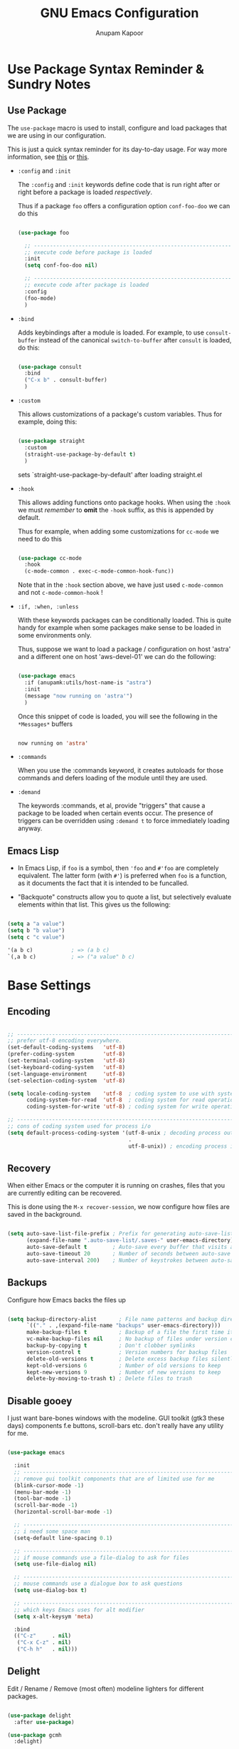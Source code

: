 # -*- indent-tabs-mode: nil; lexical-binding: t; -*-
#+TITLE: GNU Emacs Configuration
#+AUTHOR: Anupam Kapoor
#+EMAIL: anupam.kapoor@gmail.com
#+STARTUP: show2levels hidestars
#+PROPERTY: header-args :tangle yes
# ----------------------------  ^^^ tangle all code blocks.

* Use Package Syntax Reminder & Sundry Notes
** Use Package
  The =use-package= macro is used to install, configure and load
  packages that we are using in our configuration.

  This is just a quick syntax reminder for its day-to-day usage. For
  way more information, see [[https://github.com/jwiegley/use-package#getting-started][this]] or [[https://jwiegley.github.io/use-package/keywords/][this]].

  + =:config= and =:init=

    The =:config= and =:init= keywords define code that is run right
    after or right before a package is loaded /respectively/.

    Thus if a package =foo= offers a configuration option
    =conf-foo-doo= we can do this

    # -------------------- vvvvv no tangling these stanzas
    #+begin_src emacs-lisp :tangle no

      (use-package foo

        ;; ---------------------------------------------------------------------
        ;; execute code before package is loaded
        :init
        (setq conf-foo-doo nil)

        ;; ---------------------------------------------------------------------
        ;; execute code after package is loaded
        :config
        (foo-mode)
        )

    #+end_src

  + =:bind=

    Adds keybindings after a module is loaded. For example, to use
    =consult-buffer= instead of the canonical =switch-to-buffer= after
    =consult= is loaded, do this:

    #+begin_src emacs-lisp :tangle no

      (use-package consult
        :bind
        ("C-x b" . consult-buffer)
        )

    #+end_src

  + =:custom=

    This allows customizations of a package's custom variables. Thus
    for example, doing this:

    #+begin_src emacs-lisp :tangle no

      (use-package straight
        :custom
        (straight-use-package-by-default t)
        )

    #+end_src

    sets `straight-use-package-by-default' after loading straight.el

  + =:hook=

    This allows adding functions onto package hooks. When using the
    =:hook= we must /remember/ to *omit* the =-hook= suffix, as this
    is appended by default.

    Thus for example, when adding some customizations for =cc-mode=
    we need to do this

    #+begin_src emacs-lisp :tangle no

      (use-package cc-mode
        :hook
        (c-mode-common . exec-c-mode-common-hook-func))

    #+end_src

    Note that in the =:hook= section above, we have just used
    =c-mode-common= and not =c-mode-common-hook= !

  + =:if, :when, :unless=

    With these keywords packages can be conditionally loaded. This is
    quite handy for example when some packages make sense to be loaded
    in some environments only.

    Thus, suppose we want to load a package / configuration on host
    'astra' and a different one on host 'aws-devel-01' we can do the
    following:

    #+begin_src emacs-lisp :tangle no

    (use-package emacs
      :if (anupamk:utils/host-name-is "astra")
      :init
      (message "now running on 'astra'")
      )

    #+end_src

    Once this snippet of code is loaded, you will see the following in
    the =*Messages*= buffers

    #+begin_src emacs-lisp :tangle no

       now running on 'astra'

    #+end_src

  + =:commands=

    When you use the :commands keyword, it creates autoloads for those
    commands and defers loading of the module until they are used.

  + =:demand=

    The keywords :commands, et al, provide "triggers" that cause a
    package to be loaded when certain events occur. The presence of
    triggers can be overridden using =:demand t= to force immediately
    loading anyway.

** Emacs Lisp
+ In Emacs Lisp, if =foo= is a symbol, then ='foo= and =#'foo= are
  completely equivalent. The latter form (with =#'=) is preferred when
  =foo= is a function, as it documents the fact that it is intended to
  be funcalled.

+ "Backquote" constructs allow you to quote a list, but selectively
  evaluate elements within that list. This gives us the following:

#+begin_src emacs-lisp :tangle no

(setq a "a value")
(setq b "b value")
(setq c "c value")

'(a b c)            ; => (a b c)
`(,a b c)           ; => ("a value" b c)

#+end_src


* Base Settings
** Encoding

#+begin_src emacs-lisp

;; -----------------------------------------------------------------------------
;; prefer utf-8 encoding everywhere.
(set-default-coding-systems   'utf-8)
(prefer-coding-system         'utf-8)
(set-terminal-coding-system   'utf-8)
(set-keyboard-coding-system   'utf-8)
(set-language-environment     'utf-8)
(set-selection-coding-system  'utf-8)

(setq locale-coding-system    'utf-8  ; coding system to use with system messages
      coding-system-for-read  'utf-8  ; coding system for read operations
      coding-system-for-write 'utf-8) ; coding system for write operations

;; -----------------------------------------------------------------------------
;; cons of coding system used for process i/o
(setq default-process-coding-system '(utf-8-unix ; decoding process output
                                      .
                                      utf-8-unix)) ; encoding process input

#+end_src

** Recovery
When either Emacs or the computer it is running on crashes, files that
you are currently editing can be recovered.

This is done using the =M-x recover-session=, we now configure how
files are saved in the background.

#+begin_src emacs-lisp

  (setq auto-save-list-file-prefix ; Prefix for generating auto-save-list-file-name
        (expand-file-name ".auto-save-list/.saves-" user-emacs-directory)
        auto-save-default t        ; Auto-save every buffer that visits a file
        auto-save-timeout 20       ; Number of seconds between auto-save
        auto-save-interval 200)    ; Number of keystrokes between auto-saves

#+end_src

** Backups
Configure how Emacs backs the files up

#+begin_src emacs-lisp

  (setq backup-directory-alist       ; File name patterns and backup directory names.
        `(("." . ,(expand-file-name "backups" user-emacs-directory)))
        make-backup-files t          ; Backup of a file the first time it is saved.
        vc-make-backup-files nil     ; No backup of files under version control
        backup-by-copying t          ; Don't clobber symlinks
        version-control t            ; Version numbers for backup files
        delete-old-versions t        ; Delete excess backup files silently
        kept-old-versions 6          ; Number of old versions to keep
        kept-new-versions 9          ; Number of new versions to keep
        delete-by-moving-to-trash t) ; Delete files to trash

#+end_src

** Disable gooey
I just want bare-bones windows with the modeline. GUI toolkit (gtk3
these days) components f.e buttons, scroll-bars etc. don't really have
any utility for me.

#+begin_src emacs-lisp

(use-package emacs

  :init
  ;; ---------------------------------------------------------------------------
  ;; remove gui toolkit components that are of limited use for me
  (blink-cursor-mode -1)
  (menu-bar-mode -1)
  (tool-bar-mode -1)
  (scroll-bar-mode -1)
  (horizontal-scroll-bar-mode -1)

  ;; ---------------------------------------------------------------------------
  ;; i need some space man
  (setq-default line-spacing 0.1)

  ;; ---------------------------------------------------------------------------
  ;; if mouse commands use a file-dialog to ask for files
  (setq use-file-dialog nil)

  ;; ---------------------------------------------------------------------------
  ;; mouse commands use a dialogue box to ask questions
  (setq use-dialog-box t)

  ;; ---------------------------------------------------------------------------
  ;; which keys Emacs uses for alt modifier
  (setq x-alt-keysym 'meta)

  :bind
  (("C-z"     . nil)
   ("C-x C-z" . nil)
   ("C-h h"   . nil)))

#+end_src

** Delight
Edit / Rename / Remove (most often) modeline lighters for different
packages.

#+begin_src emacs-lisp

(use-package delight
  :after use-package)

(use-package gcmh
  :delight)

#+end_src

** Whitespaces
Highlight trailing space-like characters f.e. tabs, empty lines,
trailing spaces etc.

#+begin_src emacs-lisp

(use-package whitespace
  :delight

  :hook
  (prog-mode   . whitespace-mode)
  (text-mode   . whitespace-mode)
  (before-save . whitespace-cleanup)

  :custom
  (whitespace-style '(trailing))
  )

#+end_src

** Autofilling

#+begin_src emacs-lisp

(auto-fill-mode t)

#+end_src

** Start Server
Start emacs-server if it is not running already. New frames can
connect to a running instance with =emacsclient -c= invokation.

#+begin_src emacs-lisp

(unless (and (fboundp 'server-running-p)
             (server-running-p))
  (server-start))

#+end_src

** Location of user customizations
Store all user customizations in a separate disposable location for
sane behavior.

#+begin_src emacs-lisp

;; ---------------------------------------------------------------------------
;; customizations in a separate place all together
(defvar customization-fname "emacs-custom.el"
  "personal customization locations")

(setq custom-file (expand-file-name customization-fname user-emacs-directory))

;; ---------------------------------------------------------------------------
;; load customizations once initialization is complete
(defun anupamk:utils/load-customizations ()
  (when (file-exists-p custom-file)
    (load-file custom-file)))

(add-hook 'after-init-hook #'anupamk:utils/load-customizations)

#+end_src

** Unannoy
Saner defaults (from my perspective anyways) makes the whole thing so
much better.

#+begin_src emacs-lisp

(use-package emacs

  :init

  ;; -------------------------------------------------------------------------
  ;; no scratchpad by default, we can always create one ourselves.
  ;; see `anupamk:utils/create-new-scratch-buffer' for more details
  (setf initial-scratch-message nil)

  ;; -------------------------------------------------------------------------
  ;; look ma, nobell
  (setf ring-bell-function (lambda()))

  ;; -------------------------------------------------------------------------
  ;; littering is a punishable offence in this and other states.
  (setf backup-inhibited t
        auto-save-default nil
        make-backup-files nil
        create-lockfiles nil)

  ;; -------------------------------------------------------------------------
  ;; prefix for generating auto-save-list-file-name
  (setf auto-save-list-file-prefix (locate-user-emacs-file "local/saves"))

  ;; -------------------------------------------------------------------------
  ;; echo unfinished commands after 0.1 seconds of pause
  (setf echo-keystrokes 0.1)

  ;; -------------------------------------------------------------------------
  ;; allow single character to delete a region
  (setf delete-active-region nil)

  ;; -------------------------------------------------------------------------
  ;; nullify function that is invoked to handle disabled commands i.e. all
  ;; commands work normally
  (setf disabled-command-function nil)

  ;; -------------------------------------------------------------------------
  ;; prefer loading newer `.el' files over older `.elc'
  (setf load-prefer-newer t)

  ;; -------------------------------------------------------------------------
  ;; enable column numbers
  (setq column-number-mode t)

  ;; -------------------------------------------------------------------------
  ;; merge system and emacs clipboard
  (setq select-enable-clipboard t)
  (setq select-enable-primary t)

  ;; -------------------------------------------------------------------------
  ;; get rid of the insert key
  (define-key global-map [(insert)] nil)

  ;; -------------------------------------------------------------------------
  ;; disable full 'yes' or 'no' (from emacs-28 onwards)
  (setq use-short-answers t)

  ;; -------------------------------------------------------------------------
  ;; no tabs in sources
  (setq-default indent-tabs-mode nil)

  ;; -------------------------------------------------------------------------
  ;; display buffer at its previous position
  (setq switch-to-buffer-preserve-window-point t)

  ;; -------------------------------------------------------------------------
  ;; with 'complete, <TAB> first tries to indent the current line,
  ;; and if the line was already indented, then try to complete the
  ;; thing at point.
  (setq tab-always-indent 'complete)

  ;; -------------------------------------------------------------------------
  ;; all themes are safe
  (setq custom-safe-themes t)

  ;; -------------------------------------------------------------------------
  ;; write over selected text on input. just like other editors.
  (delete-selection-mode t)

  ;; -------------------------------------------------------------------------
  ;; less noisy emacs-lisp compilation
  (setq byte-compile-warnings '(not free-vars unresolved noruntime lexical make-local))
  (setq native-comp-async-report-warnings-errors nil)

  ;; -------------------------------------------------------------------------
  ;; max number of bytes to read from a process in a single chunk. 8m
  ;; is reasonable for lsp based programming...
  (setq read-process-output-max (* 8 1024 1024))

  ;; -------------------------------------------------------------------------
  ;; focus on help windows when opened
  (setq-default help-window-select t)

  ;; -------------------------------------------------------------------------
  ;; avoid recentering when scrolling far
  (setq-default scroll-conservatively 101)

  ;; -------------------------------------------------------------------------
  ;; add a margin when scrolling vertically
  (setq-default scroll-margin 2)

  ;; -------------------------------------------------------------------------
  ;; resize window proportionally
  (setq-default window-combination-resize t)

  ;; -------------------------------------------------------------------------
  ;; when non-nil left and right side windows occupy full height. when
  ;; 'nil' top and bottom-side windows occupy full frame width
  (setq-default window-sides-vertical nil)

  ;; -------------------------------------------------------------------------
  ;; enable downcase-region and upcase-region
  (put 'downcase-region 'disabled nil)
  (put 'upcase-region 'disabled nil)

  ;; -------------------------------------------------------------------------
  ;; enable recursive minibuffers (launch command that use the
  ;; minibuffer while already inside a minibuffer)
  (setq enable-recursive-minibuffers t)

  ;; -------------------------------------------------------------------------
  ;; what to do if we follow a symbolic link to a file under version
  ;; control. with `t', vc follows the link and visits the real file
  ;; (telling about it in the echo area)
  (setf vc-follow-symlinks t)
  )

#+end_src

Default mouse behavior in Emacs can be augmented with some saner defaults.

#+begin_src emacs-lisp

  (use-package emacs
    :config
    ;; -------------------------------------------------------------------------
    ;; some semblance of mouse sanity in emacs

    ;; enable `sloppy' focus on emacs-frames aka what is good in fvwm2 is also
    ;; good in emacs
    (setq mouse-autoselect-window t)

    ;; copy to kill-ring upon mouse adjustments of the region.
    (setq mouse-drag-copy-region t)

    ;; resize frames independent of `frame-char-{height,width}'
    (setq frame-resize-pixelwise t)

    ;; -------------------------------------------------------------------------
    ;; how much should we scroll when the mouse-wheel is spun around ? when the
    ;; <CTRL> key is held, change the size of text in the buffer
    (setq mouse-wheel-scroll-amount '(1 ((shift) . 1)
                                        ((control) . text-scale)))
    )

#+end_src

** Performance
Ensure that gc never occurs while minibuffer is open, but once we make
a selection (or cancecl), GC will kick off, and we revert back to
default sensible behavior.

#+begin_src emacs-lisp

(defun my-minibuffer-setup-hook ()
  "Garbage collection will never occur."
  (setq gc-cons-threshold most-positive-fixnum))

(defun my-minibuffer-exit-hook ()
  "Garbage collection will kick off immediately."
  (setq gc-cons-threshold gc-cons-threshold-original))

(add-hook 'minibuffer-setup-hook #'my-minibuffer-setup-hook)
(add-hook 'minibuffer-exit-hook #'my-minibuffer-exit-hook)

#+end_src

GC on focus out

#+begin_src emacs-lisp

(add-hook 'focus-out-hook #'garbage-collect)

#+end_src

Dont steal focus while performing async compilations

#+begin_src emacs-lisp

(setq warning-suppress-types '((comp)))

#+end_src

Potential speedup of cursor operations

#+begin_src emacs-lisp

(setq auto-window-vscroll nil)

#+end_src


* Utility Functions
** Commonly used utility functions

#+begin_src emacs-lisp

;; -----------------------------------------------------------------------------
;; insert current date
(defun anupamk:utils/insert-current-date (iso)
  " Insert the current date at point.
          When ISO is non-nil, insert the date in ISO 8601 format.
          Otherwise insert the date as Mar 04, 2014.
        "
  (interactive "P")
  (insert (format-time-string (if iso "%F" "%b %d, %Y"))))

;; -----------------------------------------------------------------------------
;; rename current buffer to the desired name. the current name is copied
;; so you can just modify it, rather than typing it from scratch
(defun anupamk:utils/rename-current-buffer-file ()
  "Renames current buffer and file it is visiting."
  (interactive)
  (let ((name (buffer-name))
        (filename (buffer-file-name)))
    (if (not (and filename (file-exists-p filename)))
        (error "Buffer '%s' is not visiting a file!" name)
      (let ((new-name (read-file-name "New name: " filename)))
        (if (get-buffer new-name)
            (error "A buffer named '%s' already exists!" new-name)
          (rename-file filename new-name 1)
          (rename-buffer new-name)
          (set-visited-file-name new-name)
          (set-buffer-modified-p nil)
          (message "File '%s' successfully renamed to '%s'"
                   name (file-name-nondirectory new-name)))))))

;; -----------------------------------------------------------------------------
;; shortcut to create scratch buffers.
(defun anupamk:utils/create-new-scratch-buffer ()
  "create a new scratch buffer to work in. (could be *scratch* - *scratch-X*)"
  (interactive)
  (let ((n 0)
        bufname)
    (while (progn
             (setq bufname (concat
                            "*scratch-"
                            (int-to-string n)
                            "*"))
             (setq n (1+ n))
             (get-buffer bufname)))
    (switch-to-buffer (get-buffer-create bufname))
    (if (= n 1) initial-major-mode))) ; 1, because n was incremented

;; -----------------------------------------------------------------------------
;; hostname predicate
(defun anupamk:utils/host-name-is (host_name)
  "return true if host-name is `host_name'"
  (string-equal (system-name) host_name))

;; -----------------------------------------------------------------------------
;; running on home machine ?
(defun anupamk:utils/at-home-p ()
  (or (anupamk:utils/host-name-is "astra")
      (anupamk:utils/host-name-is "virat")))

;; -----------------------------------------------------------------------------
;; not running on home machine ?
(defun anupam:utils/not-at-home-p ()
  (not anupamk:utils/at-home-p))

;; -----------------------------------------------------------------------------
;; did vi(m) get anything right ? paren matching probably...
(defun anupamk:utils/vi-match-paren (arg)
  "Go to the matching paren if on a paren; otherwise insert %."
  (interactive "p")
  (cond ((looking-at "\\s\(") (forward-list 1) (backward-char 1))
        ((looking-at "\\s\)") (forward-char 1) (backward-list 1))
        (t (self-insert-command (or arg 1)))))

;; -----------------------------------------------------------------------------
;; fill current line with '-' upto '80' columns, let the user have
;; the satisfaction of inserting a newline
(defun anupamk:utils/fill-to-end ()
  (interactive)
  (progn
    (insert-char ?- (- 80 (current-column)))))

;; -----------------------------------------------------------------------------
;; copy file name to clipboard
(defun anupamk:utils/copy-file-name-to-clipboard ()
  "Copy the current buffer file name to the clipboard."
  (interactive)
  (let ((filename (if (equal major-mode 'dired-mode)
                      default-directory
                    (buffer-file-name))))
    (when filename
      (kill-new filename)
      (message "Copied buffer file name '%s' to the clipboard." filename))))

;; -----------------------------------------------------------------------------
;; toggle display of invisible characters
(defun anupamk:utils/toggle-invisibles ()
  "toggle display of invisible characters"
  (interactive)
  (if (bound-and-true-p whitespace-mode)
      (whitespace-mode -1)
    (whitespace-mode)))

;; -----------------------------------------------------------------------------
;; toggle display of line-numbers
(defun anupamk:utils/toggle-line-numbers ()
  "toggle display of line-numbers in all buffers"
  (interactive)
  (if (bound-and-true-p display-line-numbers-mode)
      (display-line-numbers-mode -1)
    (display-line-numbers-mode)))

;; -----------------------------------------------------------------------------
;; revert all buffers that are open without any confirmation, and
;; ignoring all errors. useful for those cases when you change git
;; branches and want to have the same set of buffers to be around in
;; the new branch as well.
(defun anupamk:utils/revert-all-buffers ()
  "revert all file buffers without any confirmation. buffers visiting files
    that are not readable (including those that do no longer exist) are ignored.
    other errors while reverting a buffer are reported only as messages."
  (interactive)
  (let (file)
    (dolist (buf  (buffer-list))
      (setq file  (buffer-file-name buf))
      (when (and file  (file-readable-p file))
        (with-current-buffer buf
          (with-demoted-errors "Error: %S" (revert-buffer t t)))))))

;; -----------------------------------------------------------------------------
;; bold faces are quite annoying. remove them all...
(defun anupamk:utils/unbold-all-faces ()
  "unbold all faces in emacs"
  (interactive)
  (mapc (lambda (face)
          (when (eq (face-attribute face :weight) 'bold)
            (set-face-attribute face nil :weight 'normal)))
        (face-list)))

;; -----------------------------------------------------------------------------
;; saved kbd-macro to lineup next comment seperator in a c++
;; source. this will ensure that the line
;;     '/// ----'
;; extends to the last terminating column in the source
;; file. normally, as new blocks are introduced || removed
;; etc. comment seperators don't terminate at the right column.
;;
;; for running this on the whole file, do this:
;;    C-u <some-large-number> anupamk:utils/lineup-c++-comment-seperator
(fset 'anupamk:utils/lineup-c++-comment-seperator
      (kmacro-lambda-form [?\C-s ?/ ?/ ?/ ?\C-a ?\C-s ?/ ?/ ?/ ?  ?- ?- ?- ?\C-a ?\C-k ?\M-\; ?\C-c ?e down ?\C-a ?\C-a] 0 "%d"))

;; -----------------------------------------------------------------------------
;; open file as root with sudo
(defun anupamk:utils/edit-file-with-sudo (&optional arg)
  "Edit currently visited file as root.
With a prefix ARG prompt for a file to visit.
Will also prompt for a file to visit if current
buffer is not visiting a file."
  (interactive "P")
  (if (or arg (not buffer-file-name))
      (find-file (concat "/sudo:root@localhost:"
                         (ido-read-file-name "Find file(as root): ")))
    (find-alternate-file (concat "/sudo:root@localhost:" buffer-file-name))))

;; -----------------------------------------------------------------------------
;; add many items to a list
(defun anupamk:utils/add-many-to-list (L &rest items)
  (dolist (item items)
    (add-to-list L item))
  (eval L))

#+end_src



* Interface and interactions
** Environment specific configuration
I am experimenting with a /radical/ approach to host/environment
specific configuration :)

Per environment configuration items (there are not that many) are
stored in separate hash tables (as attribute-value pairs). These are
then applied as and when required during emacs bootup.

First, we define a bunch of utilities for dealing with working with
the aforementioned scheme.

#+begin_src emacs-lisp

;; -----------------------------------------------------------------------------
;; this function is called to return attribute table specific to a
;; host.
;;
;; by *default* we return the 'personal-attribute-table'
(defun anupamk:utils/get-host-attribute-table ()
  "return host specific attribute table"
  (interactive)
  (cond ((anupamk:utils/host-name-is "pnq-dev-01") tarana-attributes-table)
        ((anupamk:utils/host-name-is "aws-devel-02") tarana-attributes-table)
        (t personal-attribute-table)))

;; -----------------------------------------------------------------------------
;; this function is called to return the value of a host-specific attribute
(defun anupamk:utils/get-attribute-value (attr-name)
  "return value of a host-specific attribute"
  (gethash attr-name (anupamk:utils/get-host-attribute-table)))

;; -----------------------------------------------------------------------------
;; this function is called to display value of an attribute. mostly useful for
;; debugging.
(defun anupamk:utils/display-attribute-value (attr-name)
  "display value of an attribute"
  (interactive)
  (message (format "attr:'%s' == '%s'" attr-name (anupamk:utils/get-attribute-value attr-name))))

#+end_src

*** Personal
This section defines personal preference for various attributes.

#+begin_src emacs-lisp

(defvar personal-attribute-table
  #s(hash-table
     size 512
     test equal
     data (
           ;; ------------------------------------------------------------------
           ;; name of this table
           "NAME"                     "personal-attribute-table"

           ;; ------------------------------------------------------------------
           ;; global keybindings via this function
           "GLOBAL-KEYBINDINGS-FUNC"  personal:setup-global-keys

           ;; ------------------------------------------------------------------
           ;; c/c++-mode configuration
           "cc-mode:c-basic-offset"           8
           "cc-mode:tab-width"                8
           "cc-mode:fill-column"              80
           "cc-mode:comment-column"           80
           "cc-mode:clangd-with-args"         ("clangd"
                                               "-j=4"
                                               "--all-scopes-completion=1"
                                               "--background-index=1"
                                               "--limit-results=128"
                                               "--cross-file-rename"
                                               "--completion-style=detailed"
                                               "--pch-storage=memory"
                                               "--log=error")
           ))
  )

#+end_src

Define global keybindings

#+begin_src emacs-lisp

  (defun personal:setup-global-keys()
    (global-set-key (kbd "C-<return>") #'anupamk:cc-utils/compile-eventually-with-make))

#+end_src

*** Work
This section contains work environment configuration items

#+begin_src emacs-lisp

(defvar tarana-attributes-table
  #s(hash-table
     size 512
     test equal
     data (
           ;; ------------------------------------------------------------------
           ;; name of this table
           "NAME"                     "tarana-attributes-table"

           ;; ------------------------------------------------------------------
           ;; global keybindings via this function
           "GLOBAL-KEYBINDINGS-FUNC"  tarana-wireless:setup-global-keys

           ;; ------------------------------------------------------------------
           ;; c/c++-mode configuration
           "cc-mode:c-basic-offset"           2
           "cc-mode:tab-width"                2
           "cc-mode:fill-column"              80
           "cc-mode:comment-column"           80
           "cc-mode:clangd-with-args"         ("/usr/bin/clangd-11"
                                               "-j=16"
                                               "--all-scopes-completion=1"
                                               "--background-index=1"
                                               "--limit-results=128"
                                               "--cross-file-rename"
                                               "--completion-style=detailed"
                                               "--pch-storage=memory"
                                               "--log=error")
           ))
  )

#+end_src

Define work specific keybindings

#+begin_src emacs-lisp

  (defun tarana-wireless:setup-global-keys()
    (global-set-key (kbd "C-<f2>") (lambda() (interactive) (anupamk:cc-utils/compile-eventually-with-bazel "cap.a3.b10.1xx")))
    (global-set-key (kbd "C-<f3>") (lambda() (interactive) (anupamk:cc-utils/compile-eventually-with-bazel "cap.a3.r10.xxx")))
    (global-set-key (kbd "C-<f4>") (lambda() (interactive) (anupamk:cc-utils/compile-eventually-with-bazel "cap.a3.p10.xx")))
    (global-set-key (kbd "C-<f5>") (lambda() (interactive) (anupamk:cc-utils/compile-eventually-with-bazel "cap.a3.h10.1xx")))
    (global-set-key (kbd "C-<f6>") (lambda() (interactive) (anupamk:cc-utils/compile-eventually-with-bazel "cap.a3.h10.2xx")))
    (global-set-key (kbd "C-<f8>") (lambda() (interactive) (anupamk:cc-utils/verify-with-bazel)))
    (global-set-key (kbd "C-<f12>") (lambda() (interactive) (anupamk:cc-utils/build-everything-with-bazel)))
    )

#+end_src

** Setup fonts

Fonts are configured using [[https://github.com/protesilaos/fontaine][fontaine]] package:

#+begin_src emacs-lisp

(straight-use-package 'fontaine)
(require 'fontaine)

;; -----------------------------------------------------------------------------
;; these are the default font heights
(setq fontaine-presets
      '((tiny
         :default-height 80)

        (small
         :default-height 85)

        (regular
         :default-height 90)

        (large
         :default-height 93)

        (larger
         :default-height 100)

        (larger+1
         :default-height 110)

        (larger+2
         :default-height 120)

        (largest
         :default-height 130)

        ;; ---------------------------------------------------------------------
        ;; but wait...there is more !
        (humongous
         :default-height 160)

        (presentation
         :default-height 200)))

;; -----------------------------------------------------------------------------
;; setup host specific *default* fontaine-presets
(add-to-list 'fontaine-presets
             (cond

              ;; ---------------------------------------------------------------
              ;; dirac
              ((anupamk:utils/host-name-is "dirac")
               '(t
                 :default-family "Terminus"
                 :default-weight regular
                 :default-height 120))

              ;; ---------------------------------------------------------------
              ;; virat
              ((anupamk:utils/host-name-is "virat")
               '(t
                 :default-family "PragmataPro Mono"
                 :default-weight regular
                 :default-height 90))

              ;; ---------------------------------------------------------------
              ;; aws-devel-02
              ((anupamk:utils/host-name-is "aws-devel-02")
               '(t
                 :default-family "Go Mono"
                 :default-weight regular
                 :default-height 90))

              ;; ---------------------------------------------------------------
              ;; mbp-01.local
              ((anupamk:utils/host-name-is "mbp-01.local")
               '(t
                 :default-family "PragmataPro Mono"
                 :default-weight regular
                 :default-height 200))

              ;; ---------------------------------------------------------------
              ;; everything else
              (t
                '(t
                  :default-family "PragmataPro Mono"
                  :default-weight regular
                  :default-height 90))))

;; Recover last preset or fall back to desired style from `fontaine-presets'.
(fontaine-set-preset (or (fontaine-restore-latest-preset) 'regular))

;; the other side of 'fontaine-restore-latest-preset
(add-hook 'kill-emacs-hook #'fontaine-store-latest-preset)

;; fontaine does not define any key bindings.  This is just a sample that
;; respects the key binding conventions.  Evaluate:
;;
;;     (info "(elisp) Key Binding Conventions")
(define-key global-map (kbd "C-c f") #'fontaine-set-preset)
(define-key global-map (kbd "C-c F") #'fontaine-set-face-font)

#+end_src

** Unbold all bold fonts everywhere

#+begin_src emacs-lisp

(add-hook 'emacs-startup-hook #'anupamk:utils/unbold-all-faces)

#+end_src

** Color theme
I /really/ love the low-contrast =zenburn= theme for long term
interactions with Emacs. Lets set that up here.

*** Zenburn

#+begin_src emacs-lisp

(use-package zenburn-theme

  :custom-face
  (diff-added    ((t :foreground "green"   :underline nil)))
  (diff-removed  ((t :foreground "red"     :underline nil)))
  (highlight     ((t :background "#a9a9a9" :underline nil)))

  :init
  ;; ---------------------------------------------------------------------------
  ;; this looks nice !
  (setq default-frame-alist '((cursor-color . "gold")))

  :config
  (load-theme 'zenburn :no-confirm)
  )

#+end_src

*** Modus Themes

From Protesilaos Stavrou

#+begin_src emacs-lisp

(use-package modus-themes
  :disabled

  :custom
  (modus-themes-italic-constructs nil)
  (modus-themes-bold-constructs nil)
  (modus-themes-region '(accented bg-only no-extend))

  :custom-face
  (diff-added    ((t :foreground "green"   :underline nil)))
  (diff-removed  ((t :foreground "red"     :underline nil)))
  (highlight     ((t :background "#a9a9a9" :underline nil)))

  :init
  ;; ---------------------------------------------------------------------------
  ;; load theme files before enabling a theme
  (modus-themes-load-themes)

  :config
  (modus-themes-load-operandi)
  )

#+end_src

** Sanitize frame look-n-feel
For each frame, we want minimal syntax highlighting, and other
miscellaneous odds and ends.

#+begin_src emacs-lisp

(defun anupamk:utils/sanitize-frame-look()
  (interactive)

  ;; ---------------------------------------------------------------------------
  ;; no bold fonts at all.
  (anupamk:utils/unbold-all-faces)

  ;; ---------------------------------------------------------------------------
  ;; not vertical / horizontal scroll bars for me
  (anupamk:utils/add-many-to-list 'default-frame-alist
                                  '(vertical-scroll-bars . nil)
                                  '(horizontal-scroll-bar-mode . nil))

  ;; ---------------------------------------------------------------------------
  ;; minimalize syntax highlighting
  (set-face-attribute 'font-lock-keyword-face nil)
  (set-face-attribute 'font-lock-type-face nil)
  (set-face-attribute 'font-lock-variable-name-face nil)
  (set-face-attribute 'font-lock-constant-face nil)
  (set-face-attribute 'font-lock-doc-face nil :inherit 'font-lock-comment-face)
  (set-face-attribute 'font-lock-preprocessor-face nil)
  (set-face-attribute 'font-lock-builtin-face nil))

;; -----------------------------------------------------------------------------
;; so, the emacs-init.el is loaded after an initial frame is
;; created. we just call this function explicitly here to ensure that
;; the default frame also has the same look-n-feel
(anupamk:utils/sanitize-frame-look)

;; -----------------------------------------------------------------------------
;; run this on all new frames that we create
(add-hook 'after-make-frame-functions (lambda (current-frame)
                                        (with-selected-frame current-frame (anupamk:utils/sanitize-frame-look))))

#+end_src

** Fringe configuration
Fringes are areas on left and right side of an Emacs frame which are
typically used to show status related feedback.

Default =8= pixel wide fringe on both sides of an Emacs frame is just
too much for my taste. I just configure it to be =6= pixels wide on
the left side of the frame, and =0= pixels wide on the right side.

#+begin_src emacs-lisp

(fringe-mode '(4 . 0))

;; -----------------------------------------------------------------------------
;; customize line continuation indicator bitmaps (with muted colors)
(define-fringe-bitmap 'left-curly-arrow [16 48 112 240 240 112 48 16])
(set-fringe-bitmap-face 'left-curly-arrow 'shadow)

(define-fringe-bitmap 'right-curly-arrow [8 12 14 15 15 14 12 8])
(set-fringe-bitmap-face 'right-curly-arrow 'shadow)

(setq-default fringes-outside-margins nil)
(setq-default indicate-buffer-boundaries nil)
(setq-default indicate-empty-lines nil)
(setq-default overflow-newline-into-fringe t)

#+end_src

** Visual feedback for common activities
We want visual feedback for common activities including (but not
limited to!) the following:

+ incremental search and query-replace highlighting
+ highlight regions when mark is active
+ hightlight current line in all windows in all modes
+ show matching parenthesis
+ this space is for rent

#+begin_src emacs-lisp

;; -----------------------------------------------------------------------------
(setq search-highlight t)
(setq query-replace-highlight t)
(setq transient-mark-mode t)

;; -----------------------------------------------------------------------------
;; enable highlighting on current line as well as current line on all windows.
(require 'hl-line)
(custom-set-variables '(global-hl-line-sticky-flag t))
(global-hl-line-mode 1)

;; -----------------------------------------------------------------------------
;; highlight matching parenthesis quickly in most unobtrusive way
;; possible, also setup the missing parenthesis highlighting as well.
(require 'paren)
(setq show-paren-style 'parenthesis)
(setq show-paren-delay 0)
(set-face-foreground 'show-paren-mismatch "orange red")
(set-face-background 'show-paren-match "black")
(set-face-foreground 'show-paren-match "gold")
(show-paren-mode t)

#+end_src

** Highlight Parentheses

#+begin_src emacs-lisp

  (use-package highlight-parentheses
    :delight
    :config
    (global-highlight-parentheses-mode))

#+end_src
** Modeline customizations

#+begin_src emacs-lisp

(use-package telephone-line
  :delight

  :init
  (telephone-line-defsegment anupamk/telephone-line-segment-clock ()
    "display current time"
    (format-time-string "[%H:%M %m/%d]"))

  ;; ---------------------------------------------------------------------------
  ;; lhs of modeline
  (setq telephone-line-lhs '((nil . (telephone-line-buffer-segment
                                     telephone-line-vc-segment
                                     telephone-line-position-segment))))

  ;; ---------------------------------------------------------------------------
  ;; rhs of modeline
  (setq telephone-line-rhs '((accent . (anupamk/telephone-line-segment-clock))))

  :hook
  (after-init . (lambda() (telephone-line-mode t))))

#+end_src
** Directory

#+begin_src emacs-lisp

(use-package dired
  :straight (:type built-in)
  :commands (dired dired-jump)
  :bind ("C-x C-j" . dired-jump)
  :custom ((dired-listing-switches "-agho --group-directories-first")))

(use-package dired-single
  :commands (dired dired-jump))


#+end_src


* Keyboard Configuration
** Use general.el for key bindings
=general.el= provides a better interface than f.e. =define-key=
etc. for binding keys in emacs. It is also integrated with
=use-package= which makes it all the more better.

Lets just set the basics up first, we can migrate our configuration to
it later.

#+begin_src emacs-lisp

  (use-package general)

#+end_src

** General key bindings
Years of Emacs use has resulted in some good, and some not so good
keybindings. These are all defined here.
*** Global Keys
#+begin_src emacs-lisp

(use-package emacs
  :init

  ;; ---------------------------------------------------------------------------
  ;; define a new keymap and add bindings to it
  (defvar anupamk/global-keymap (make-sparse-keymap) "keymap for anupamk/minor-keymap-mode")

  (define-minor-mode anupamk/minor-keymap-mode
    "override major mode keys with my keys"
    :init-value t
    :keymap anupamk/global-keymap)

  (define-globalized-minor-mode anupamk/global-keymap-mode anupamk/minor-keymap-mode anupamk/minor-keymap-mode)

  ;; ---------------------------------------------------------------------------
  ;; keymaps in 'emulation-mode-map-alists' take precedence
  (add-to-list 'emulation-mode-map-alists `((anupamk/minor-keymap-mode . ,anupamk/global-keymap-mode)))

  ;; ---------------------------------------------------------------------------
  ;; ofcourse we don't want these to be active in the minibuffer.
  (defun anupamk/utils:minibuffer-setup-hook ()
    (anupamk/minor-keymap-mode nil))
  (add-hook 'minibuffer-setup-hook 'anupamk/utils:minibuffer-setup-hook)

  ;; ---------------------------------------------------------------------------
  ;; assign various keys to the 'anupamk/global-keymap' here ↓

  ;; ---------------------------------------------------------------------------
  ;; recenter current line
  (define-key anupamk/global-keymap (kbd "C-c r") #'recenter)

  ;; ---------------------------------------------------------------------------
  ;; jump to begining / end of buffer
  (define-key anupamk/global-keymap (kbd "C-c <end>")  #'end-of-buffer)
  (define-key anupamk/global-keymap (kbd "C-c <home>") #'beginning-of-buffer)

  ;; ---------------------------------------------------------------------------
  ;; create a new scratch buffer
  (define-key anupamk/global-keymap (kbd "C-c s") #'anupamk:utils/create-new-scratch-buffer)

  ;; ---------------------------------------------------------------------------
  ;; rename current buffer
  (define-key anupamk/global-keymap (kbd "C-c C-x C-r") #'anupamk:utils/rename-current-buffer-file)

  ;; ---------------------------------------------------------------------------
  ;; vi style parenthesis matching
  (define-key anupamk/global-keymap (kbd "%") #'anupamk:utils/vi-match-paren)

  ;; ---------------------------------------------------------------------------
  ;; regex search always
  (define-key anupamk/global-keymap [remap isearch-forward]  #'isearch-forward-regexp)
  (define-key anupamk/global-keymap [remap isearch-backward] #'isearch-backward-regexp)

  ;; ---------------------------------------------------------------------------
  ;; visual demarcation in code
  (define-key anupamk/global-keymap (kbd "C-c e") #'anupamk:utils/fill-to-end)
  (define-key anupamk/global-keymap (kbd "C-c C-e") #'anupamk:utils/fill-to-end)

  ;; ---------------------------------------------------------------------------
  ;; <esc> to quit from a command
  (define-key anupamk/global-keymap (kbd "<escape>") #'keyboard-escape-quit)

  ;; ---------------------------------------------------------------------------
  ;; create + destroy frames
  (define-key anupamk/global-keymap (kbd "C-c C-n") #'make-frame)
  (define-key anupamk/global-keymap (kbd "C-c C-w") #'delete-frame)

  ;; ---------------------------------------------------------------------------
  ;; prevent accidental emacs-kill
  (define-key anupamk/global-keymap (kbd "C-x C-c") (lambda()
                                                      (interactive)
                                                      (message "terminate this emacs session with \'M-x kill-emacs\'")))

  ;; ---------------------------------------------------------------------------
  ;; created numbered vterm instance
  (define-key anupamk/global-keymap (kbd "C-c C-<return>") #'anupamk:utils/create-numbered-vterm-instance))

#+end_src
*** Toggle keys
#+begin_src emacs-lisp

;; -----------------------------------------------------------------------------
;; define some keybindings via the `C-x t` prefix, for toggling
;; different behaviors.
;;
;; just rolls off the tongue doesn't it ?
(use-package emacs

  :init
  (bind-keys :prefix-map toggle-map
             :prefix "C-c t"
             ("i" . anupamk:utils/toggle-invisibles)
             ("l" . anupamk:utils/toggle-line-numbers)
             ("f" . hs-toggle-hiding)
             ("t" . text-mode)
             ("R" . anupamk:utils/edit-file-with-sudo))
  )

#+end_src
** Window movement

Emacs already has =windmove= package which provides a set of routines
to for selection of windows in a frame geometrically.

Thus, for example, =windmove-left= will select a window immediately to
the left of the current selected window etc.

FWIW, =julia-assange= (yes, /that/ one) had
=change-windows-intuitively.el= which predated this !

#+begin_src emacs-lisp

(use-package emacs
  :init
  (require 'windmove)

  ;; ---------------------------------------------------------------------------
  ;; movement that falls-of-the-edge of the frame will wrap around to
  ;; find the window on the opposite side of the frame.
  (setq windmove-wrap-around t)

  :commands
  (windmove-up windmove-down windmove-left windmove-right)

  :bind
  (("C-<M-up>"    . windmove-up)
   ("C-<M-down>"  . windmove-down)
   ("C-<M-left>"  . windmove-left)
   ("C-<M-right>" . windmove-right)))

#+end_src

** Buffer movement

With =buffer-move= Emacs provides functionality for moving buffers in
various windows more easily than the usual =C-x b=.

#+begin_src emacs-lisp

(use-package buffer-move
  :delight
  :commands
  (buf-move-up buf-move-down buf-move-left buf-move-right)

  :bind
  (("C-c <C-S-up>"     . buf-move-up)
   ("C-c <C-S-down>"   . buf-move-down)
   ("C-c <C-S-left>"   . buf-move-left)
   ("C-c <C-S-right>"  . buf-move-right)))

#+end_src


* History & State
This section contains configurations for packages that record state of
various Emacs tools, f.e. minibuffer history, list of recently visited
files, window configurations etc.

** Recent files and directories
Emacs already defines a =recentf-mode= which maintains a menu for
visting files that were operated on recently.

#+begin_src emacs-lisp

(require 'recentf)
(recentf-mode t)

;; -----------------------------------------------------------------------------
;; 300 files ought to be enough for anybody (excluding some files in
;; the process)
(setq recentf-max-saved-items 300)
(setq recentf-exclude '(".gz" ".xz" ".zip" "/elpa/" "/ssh:" "/sudo:"))

#+end_src

** Window configuration
=winner-mode= is a builtin global minor mode that records the changes
in window configuration so that changes can be undone using the
=winner-undo= command.

#+begin_src emacs-lisp

  (require 'winner)
  (winner-mode t)

#+end_src

** Minibuffer history
It is positively /strange/ that saving history is not default. Let's
just enable that, and also save every possible history that we can
think of.

#+begin_src emacs-lisp

(require 'savehist)

(setq savehist-file (expand-file-name "save-hist" user-emacs-directory))

(setq kill-ring-max 1000)
(setq history-length 1000)
(setq savehist-additional-variables '(kill-ring
                                      command-history
                                      set-variable-value-history
                                      custom-variable-history
                                      query-replace-history
                                      read-expression-history
                                      minibuffer-history
                                      read-char-history
                                      face-name-history
                                      bookmark-history
                                      file-name-history))

(put 'minibuffer-history         'history-length 1000)
(put 'file-name-history          'history-length 1000)
(put 'set-variable-value-history 'history-length 1000)
(put 'custom-variable-history    'history-length 1000)
(put 'query-replace-history      'history-length 1000)
(put 'read-expression-history    'history-length 1000)
(put 'read-char-history          'history-length 1000)
(put 'face-name-history          'history-length 1000)
(put 'bookmark-history           'history-length 1000)

;; -----------------------------------------------------------------------------
;; no duplicates in history
(setq history-delete-duplicates t)

;; -----------------------------------------------------------------------------
;; start it
(let (message-log-max)
  (savehist-mode))

#+end_src

** Point
Where is the point at ?

#+begin_src emacs-lisp

(require 'saveplace)

(setq save-place-file (expand-file-name "save-point" user-emacs-directory))
(setq save-place-forget-unreadable-files t)
(save-place-mode 1)

#+end_src


* Selection candidates and search methods
** Marginalia

#+begin_src emacs-lisp

(use-package marginalia
  :general
  (:keymaps 'minibuffer-local-map
            "M-A" 'marginalias-cycle)

  :custom
  ((marginalia-align-offset -1)         ; 1 space on the right
   (marginalia-align 'right)
   (marginalia-margin-threshold 200)
   (marginalia-separator-threshold 120)
   (marginalia-truncate-width 100)
   (marginalia-annotators '(marginalia-annotators-heavy marginalia-annotators-light nil)))

  :init
  (marginalia-mode))

#+end_src
** Vertico

#+begin_src emacs-lisp

(use-package vertico
  :demand t
  :custom
  (vertico-count 20)
  (vertico-cycle nil)

  :general
  (:keymaps 'vertico-map
            "C-n" #'vertico-next
            "C-p" #'vertico-previous
            "C-q" #'vertico-exit)

  :config
  (vertico-mode))

#+end_src

** Orderless

#+begin_src emacs-lisp

(use-package orderless
  :demand t
  :custom
  (completion-styles '(orderless))
  (completion-category-defaults nil)
  (orderless-component-matching-styles '(orderless-regexp orderless-flex))
  (orderless-regexp-separator "[/\s_-]+")
  (completion-category-overrides '((file (styles . (partial-completion))))))

#+end_src

** Consult

#+begin_src emacs-lisp

(use-package consult

  :custom
  ((register-preview-delay 0)
   (consult-narrow-key "<"))

  :init
  ;; ---------------------------------------------------------------------------
  ;; show absolute line-numbers when narrowing is active
  (setq consult-line-numbers-widen t)

  ;; ---------------------------------------------------------------------------
  ;; setup project root for `project.el'
  (setq consult-project-root-function
        (lambda ()
          (when-let (project (project-current))
            (project-root project))))

  ;; ---------------------------------------------------------------------------
  ;; use plocate as the locate backend, ignoring case, and limiting to 100
  ;; results
  (setq consult-locate-args "plocate --ignore-case --limit 100")

  :general
  ("C-x b"   #'consult-buffer)
  ("M-g g"   #'consult-goto-line)
  )

#+end_src

** Embark
Emacs Mini Buffer Actions Rooted in Keymaps !

#+begin_src emacs-lisp

(use-package embark
  :init
  (setq prefix-help-command #'embark-prefix-help-command)

  :general
  (("C-."    . embark-act)
   ("C-;"    . embark-dwim)
   ("C-h B"  . embark-bindings))

  :config
  (add-to-list 'display-buffer-alist
               '("\\`\\*Embark Collect \\(Live\\|Completions\\)\\*"
                 nil
                 (window-parameters (mode-line-format . none)))))

#+end_src

Consult users normally want embark-consult as well.

#+begin_src emacs-lisp

(use-package embark-consult
  :after
  (embark consult)

  :demand t

  :hook
  (embark-collect . consult-preview-at-point-mode))

#+end_src

** Word lookups
*** Dictionary
Quickly lookup words in a dictionary

#+begin_src emacs-lisp

(use-package dictionary
  :commands
  (dictionary-search)

  :init
  (global-set-key (kbd "C-c d") #'dictionary-search)

  :config
  (setq dictionary-server "dict.org"))

#+end_src
*** Spelling correction
I am using [[https://github.com/redguardtoo/wucuo][wucuo]] for spell checking.

#+begin_src emacs-lisp

(use-package wucuo
  :custom
  ;; ---------------------------------------------------------------------------
  ;; just spell check the documentation regions and comments in
  ;; code. spell checking other regions seems kind of wasteful.
  ;;
  ;; would be _really_ cool to have this configured on a per
  ;; major-mode basis.
  (wucuo-font-faces-to-check '(font-lock-doc-face font-lock-comment-face))

  :init
  ;; ---------------------------------------------------------------------------
  ;; spell checking via `aspell'
  (setq ispell-program-name "aspell")
  (setq ispell-extra-args '("--sug-mode=ultra" "--lang=en_US" "--run-together" "--run-together-limit=16"))

  ;; ---------------------------------------------------------------------------
  ;; disable spell checking in some major-modes
  (setq wucuo-spell-check-buffer-predicate
        (lambda ()
          (not (memq major-mode '(dired-mode
                                  log-edit-mode
                                  compilation-mode
                                  help-mode
                                  profiler-report-mode
                                  speedbar-mode
                                  gud-mode
                                  calc-mode
                                  Info-mode)))))

  :hook
  (prog-mode . wucuo-start)
  (text-mode . wucuo-start))

#+end_src

** Wgrep
With =wgrep=, we can edit the results of grep invocations and save
changes to affected buffers.

#+begin_src emacs-lisp

(use-package wgrep
  :init
  (setq wgrep-auto-save-buffer t)
  (setq wgrep-change-readonly-file t))

#+end_src

** Isearch configuration

#+begin_src emacs-lisp

(require 'isearch)

;; -----------------------------------------------------------------------------
;; basic settings
(setq search-whitespace-regexp ".*?")
(setq search-highlight t)
(setq isearch-lax-whitespace t)
(setq isearch-regexp-lax-whitespace nil)
(setq isearch-lazy-highlight t)

;; -----------------------------------------------------------------------------
;; these are newer
(setq isearch-lazy-count t)
(setq lazy-count-prefix-format "(%s/%s) ")
(setq lazy-count-suffix-format "[%s of %s]")
(setq isearch-yank-on-move 'shift)
(setq isearch-allow-scroll 'unlimited)

#+end_src

** Ripgrep
RipGrep is a wrapper over the versatile and /fast/ ripgrep command
line tool. It allows us to interactively create searches, performing
automatic searches based on editing context, refining and modifying
search results, specifying custom query commands etc. etc.

#+begin_src emacs-lisp

(use-package rg
  :after
  (wgrep)

  :custom
  ;; ---------------------------------------------------------------------------
  ;; group matches in same file together
  (rg-group-result t)

  ;; ---------------------------------------------------------------------------
  ;; hide most of rg command line when non nil
  (rg-hide-command t)

  ;; ---------------------------------------------------------------------------
  ;; show the columns of matches in the output buffer
  (rg-show-columns nil)

  ;; ---------------------------------------------------------------------------
  ;; show headers in the result
  (rg-show-header t)

  ;; ---------------------------------------------------------------------------
  ;; file aliases added to the 'rg' built-in aliases
  (rg-custom-type-aliases nil)

  ;; ---------------------------------------------------------------------------
  ;; default file alias to use when no alias can be determined
  (rg-default-alias-fallback "all")

  :config
  ;; ---------------------------------------------------------------------------
  ;; ripgrep in project root
  (rg-define-search anupamk:ripgrep-search/rg-vc-or-dir
    "ripgrep in project-root or $pwd"
    :query ask
    :format regexp
    :files "everything"

    ;; -------------------------------------------------------------------------
    ;; smart setting will trigger an analyze of the
    ;; search string and if it’s all lower case, the
    ;; search will be case insensitive, otherwise it
    ;; will be case sensitive
    :rg-ignore-case smart

    ;; -------------------------------------------------------------------------
    ;; select a root-search directory. project-root or
    ;; current directory
    :dir (let ((vc (vc-root-dir)))
           (if vc
               vc
             default-directory))

    ;; -------------------------------------------------------------------------
    ;; specifies if the final search command line can
    ;; be modified and confirmed by the user.
    :confirm prefix
    :flags ("--no-hidden -g '!*.patch' -g '!*.patch.*' -g '!*.savehist'"))

  ;; ---------------------------------------------------------------------------
  ;; ripgrep for symbol at point in $PWD
  (rg-define-search anupamk:ripgrep-search/rg-ref-in-pwd
    "ripgrep for symbol at point in $pwd"
    :query ask
    :format regexp
    :files "everything"

    ;; -------------------------------------------------------------------------
    ;; smart setting will trigger an analyze of the
    ;; search string and if it’s all lower case, the
    ;; search will be case insensitive, otherwise it
    ;; will be case sensitive
    :rg-ignore-case smart

    :dir default-directory
    :confirm prefix
    :flags ("--no-hidden -g '!*.patch' -g '!*.patch.*' -g '!*.savehist'"))


  (defun anupamk:ripgrep-search/save-search-as-name ()
    "Save `rg' buffer, naming it after the current search query.
          This function is meant to be mapped to a key in `rg-mode-map'."
    (interactive)
    (let ((pattern (car rg-pattern-history)))
      (rg-save-search-as-name (concat "≪" pattern "≫"))))

  :bind
  (("M-s r" . anupamk:ripgrep-search/rg-vc-or-dir)
   ("M-s d" . anupamk:ripgrep-search/rg-ref-in-pwd)))

#+end_src




* Application and utilities
** Which Key
This is a minor mode for Emacs that displays the key bindings following your
currently entered incomplete command.

#+begin_src emacs-lisp

(use-package which-key
  :commands

  (which-key-C-h-dispatch)

  :config
  (setq which-key-show-early-on-C-h t)
  (setq which-key-idle-delay 10000)
  (setq which-key-idle-secondary-delay 0.05)
  (setq which-key-popup-type 'side-window)
  (setq which-key-show-prefix 'echo)
  (setq which-key-max-display-columns 6)
  (setq which-key-separator " ")
  (setq which-key-special-keys '("SPC" "TAB" "RET" "ESC" "DEL"))

  :hook
  (after-init . which-key-mode))

#+end_src
** Dynamic word completion
I have /graduated/ from using =dabbrev-expand= to
=hippie-expand=. It looks at the word before point and tries to expand
it in various ways including expanding from a fixed list, expand from
matching text found in the buffer or others.

What does it have to do with hippies ? No idea.

#+begin_src emacs-lisp

(use-package emacs
  (require 'hippie-exp)
  (global-set-key (kbd "M-/") #'hippie-expand)

  (setq hippie-expand-try-functions-list
        '(try-expand-dabbrev
          try-expand-dabbrev-all-buffers
          try-expand-dabbrev-from-kill
          try-complete-file-name-partially
          try-complete-file-name
          try-expand-all-abbrevs
          try-expand-list
          try-expand-line
          try-complete-lisp-symbol-partially
          try-complete-lisp-symbol))
  )

#+end_src

** Uniquify file names in buffers

#+begin_src emacs-lisp

;; -----------------------------------------------------------------------------
;; forward                       bar/mumble/name    quux/mumble/name
;; reverse                       name\mumble\bar    name\mumble\quux
;; post-forward                  name|bar/mumble    name|quux/mumble
;; post-forward-angle-brackets   name<bar/mumble>   name<quux/mumble>
;; nil                           name               name<2>
(setf uniquify-buffer-name-style 'post-forward-angle-brackets)

#+end_src
** Auto revert

#+begin_src emacs-lisp

(require 'autorevert)

;; -----------------------------------------------------------------------------
;; enable globally
(global-auto-revert-mode)

;; -----------------------------------------------------------------------------
;; don't announce when a buffer is reverted
(setq-default auto-revert-verbose nil)

;; -----------------------------------------------------------------------------
;; also auto refresh dired buffers
(setq global-auto-revert-non-file-buffers t)

#+end_src

** Version control
*** Magit

#+begin_src emacs-lisp

(use-package magit
  :delight
  :demand t
  :config

  ;; ---------------------------------------------------------------------------
  ;; whether to show word-granularity differences within diff hunks
  (setq magit-diff-refine-hunk t)

  ;; ---------------------------------------------------------------------------
  ;; move untracked files section behind Unstaged changes section
  (magit-add-section-hook 'magit-status-sections-hook
                          'magit-insert-untracked-files
                          'magit-insert-unpushed-commits t)

  (remove-hook 'git-commit-finish-query-functions
               'git-commit-check-style-conventions)

  ;; ---------------------------------------------------------------------------
  ;; 'stuff' to-do before magit-status, for now, just unbold all faces :o)
  (defadvice magit-status (around anupamk/magit-status-pre activate)
    ad-do-it
    (anupamk:utils/unbold-all-faces))

  :bind  (("C-c g" . magit-status)
          ("C-c l" . magit-log)
          ("C-h B" . magit-blame)))

#+end_src

*** Git Gutter in Emacs
These are indicators in fringe that show uncomitted
added/deleted/modified blocks in a buffer.

#+begin_src emacs-lisp

(use-package git-gutter)
(use-package git-gutter-fringe)

;; -----------------------------------------------------------------------------
;; lets just set it up for all files in a git repository
(require 'git-gutter-fringe)
(global-git-gutter-mode t)

;; -----------------------------------------------------------------------------
;; setup the bitmap for appearance
(when (fboundp 'define-fringe-bitmap)
      (define-fringe-bitmap 'git-gutter-fr:added [255 255 255 255 255
                                                      255 255 255 255
                                                      255 255 255 255
                                                      255 255 255 255
                                                      255 255 255 255
                                                      255 255 255 255] nil nil '(center t))

       (define-fringe-bitmap 'git-gutter-fr:modified [255 255 255 255 255
                                                          255 255 255 255
                                                          255 255 255 255
                                                          255 255 255 255
                                                          255 255 255 255
                                                          255 255 255 255] nil nil '(center t))

       (define-fringe-bitmap 'git-gutter-fr:deleted [255 255 255 255 255
                                                       255 255 255 255
                                                       255 255 255 255
                                                       255 255
                                                       255 255
                                                       255] nil nil '(center t)))

;; -----------------------------------------------------------------------------
;; interval (in seconds) for updating diff information.
;;
;; the default is '0' which results in updating the gutter only on
;; file save.
(setq git-gutter:update-interval 0.02)

#+end_src

** Bookmark places in buffer

#+begin_src emacs-lisp

(use-package bookmark
  :delight

  :functions
  (anupamk:bookmark/quick-save-bookmark)

  :config
  (defun anupamk:bookmark/quick-save-bookmark ()
    "Save bookmark with name as 'buffer:row:col'"
    (interactive)
    (bookmark-set (format "%s:%s:line %s:column %s"
                          (thing-at-point 'symbol)
                          (buffer-name)
                          (line-number-at-pos)
                          (current-column)))
    (message "Bookmarked saved at current position"))

  (setq bookmark-save-flag t)

  :bind
  (("C-c q s b" . anupamk:bookmark/quick-save-bookmark)))

#+end_src
** Collection of Ridiculously Useful eXtensions

#+begin_src emacs-lisp

(use-package crux
  :bind
  (("C-a" . crux-move-beginning-of-line)))

#+end_src
** VTerm
VTerm is an fast and full fledged terminal emulator within Emacs. Built as a
dynamic module on top of libvterm, it provides an overall better experience
as compared to alternatives f.e. =ansi-term=.

#+begin_src emacs-lisp

(use-package vterm
  :custom
  ;; ---------------------------------------------------------------------------
  ;; ignore bold text properties
  (vterm-disable-bold t)

  ;; ---------------------------------------------------------------------------
  ;; ignore underline text properties
  (vterm-disable-underline t)

  ;; ---------------------------------------------------------------------------
  ;; ignore inverse-video text properties
  (vterm-disable-inverse-video t)

  ;; ---------------------------------------------------------------------------
  ;; how big should the scrollback buffer be ?
  (vterm-max-scrollback 10000)

  ;; ---------------------------------------------------------------------------
  ;; Controls whether or not to exclude the prompt when copying a line
  ;; in vterm-copy-mode
  (vterm-copy-exclude-prompt t)

  :config
  ;; ---------------------------------------------------------------------------
  ;; open a terminal in the current project
  (defun anupamk:term/spawn-vterm-in-project ()
    "Spawn a vterm in the current project."
    (interactive)
    (let* ((project-current (project-current))
           (default-directory (if project-current
                                  (project-root project-current)
                                default-directory)))
      (vterm))))

#+end_src
** Code folding

Code folding enables hiding and showing blocks of text in different buffers.
Built in =hideshow= mode makes this quite a seamless experience.

#+begin_src emacs-lisp

  (add-hook 'prog-mode-hook #'hs-minor-mode)

#+end_src
** PDF Tools

#+begin_src emacs-lisp

(use-package pdf-tools

  ;; ---------------------------------------------------------------------------
  ;; only iff running on home setup
  :if (anupamk:utils/at-home-p)

  :defer
  :init
  (pdf-tools-install)

  :general
  (:keymaps 'pdf-view-mode-map
            "C-s" 'isearch-forward)

  :custom
  (pdf-annot-activate-created-annotations t)
  )

#+end_src
** Completion
*** Company Mode

Company is a text completion framework for Emacs. The name stands for
"complete anything". It uses pluggable back-ends and front-ends to
retrieve and display completion candidates.

#+begin_src emacs-lisp

(use-package company
  :disabled

  :ensure t
  :defer t

  :custom
  ;; ---------------------------------------------------------------------------
  ;; Search other buffers with the same modes for completion instead
  ;; of searching all other buffers.
  (company-dabbrev-other-buffers t)
  (company-dabbrev-code-other-buffers t)

  ;; ---------------------------------------------------------------------------
  ;; M-<num> to select an option according to its number.
  (company-show-numbers t)

  ;; ---------------------------------------------------------------------------
  ;; Only 2 letters required for completion to activate.
  (company-minimum-prefix-length 3)

  ;; ---------------------------------------------------------------------------
  ;; Do not downcase completions by default.
  (company-dabbrev-downcase nil)

  ;; ---------------------------------------------------------------------------
  ;; Even if I write something with the wrong case, provide the correct casing.
  (company-dabbrev-ignore-case t)

  ;; ---------------------------------------------------------------------------
  ;; company completion wait
  (company-idle-delay 0.2)

  ;; ---------------------------------------------------------------------------
  ;; No company-mode in shell & eshell
  (company-global-modes '(not eshell-mode shell-mode))

  ;; ---------------------------------------------------------------------------
  ;; for both text and programming modes.
  :hook
  ((text-mode . company-mode)
   (prog-mode . company-mode)))

#+end_src

*** Corfu

Corfu i.e. COmpletion in Region FUnction is a small package which
relies on the Emacs completion facilities and concentrates on
providing a polished completion UI. Corfu enhances in-buffer
completion with a small completion popup. The current candidates are
shown in a popup below or above the point. The candidates can be
selected by moving up and down. Corfu is the minimalistic in-buffer
completion counterpart of the Vertico minibuffer UI.

#+begin_src emacs-lisp

(use-package corfu
  :custom

  ;; ---------------------------------------------------------------------------
  ;; allows cycling through candidates i.e. enable cycling for
  ;; `corfu-next' / `corfu-previous'
  (corfu-cycle t)

  ;; ---------------------------------------------------------------------------
  ;; enable auto completion
  (corfu-auto t)

  ;; ---------------------------------------------------------------------------
  ;; start generating completion after '2' characters are typed.
  (corfu-auto-prefix 2)

  ;; ---------------------------------------------------------------------------
  ;; the good documentation warns `against' using a short delay
  ;; f.e. when executing a completion backend is costly. reset to
  ;; smallish value
  (corfu-auto-delay 0.3)

  ;; ---------------------------------------------------------------------------
  ;; display candidate documentation or source in a popup next to the
  ;; candidate menu. don't care enough about it.
  (corfu-popupinfo-delay nil)

  ;; ---------------------------------------------------------------------------
  ;; no preview for previous candidates
  (corfu-preview-current 'insert)

  ;; ---------------------------------------------------------------------------
  ;; which of the many completions is pre-selected ? choices are:
  ;;    `prompt'    => always select the prompt
  ;;    `first'     => always select the first candidate
  ;;    `valid'     => select the prompt if valid and not equal to the
  ;;                   first candidate
  ;;    `directory' => just like `first' but select the prompt if it
  ;;                   is a directory
  (corfu-preselect 'first)

  ;; ---------------------------------------------------------------------------
  ;; don't auto expand temporary snippets
  (corfu-on-exact-match nil)

  ;; ---------------------------------------------------------------------------
  ;; optionally use <TAB> for cycling, default is `corfu-complete'
  :bind (:map corfu-map
              ("M-SPC"      . corfu-insert-separator)
              ("TAB"        . corfu-insert)
              ([tab]        . corfu-insert))


  :init

  ;; ---------------------------------------------------------------------------
  ;; enable it globally everywhere, rather than in a few modes.
  (global-corfu-mode)

  ;; ---------------------------------------------------------------------------
  ;; remembers selected candidates and sorts the candidates by their
  ;; history position
  (corfu-history-mode)

  )

#+end_src

A few more useful configurations

#+begin_src emacs-lisp

(use-package emacs
  :init

  ;; ---------------------------------------------------------------------------
  ;; <tab> cycle if there are only few candidates
  (setq completion-cycle-threshold 3)

  ;; ---------------------------------------------------------------------------
  ;; enable indentation+completion using the <tab>
  ;; key. `completion-at-point' is often bound to <m-tab>
  (setq tab-always-indent 'complete))

#+end_src


* Window Management
The association list in =display-buffer-alist= describes the rule-set
for controlling the display of windows within an Emacs frame.

The general idea is to display buffers of a specific group or type in
a specific location for a smoother aka low-friction end-to-end
experience.

#+begin_src emacs-lisp

;; -----------------------------------------------------------------------------
;; override, display-buffer-alist to better manage appearance of popup
;; windows in an emacs-frame.
(use-package emacs
  :custom
  (display-buffer-alist
   '(

     ;; ------------------------------------------------------------------------
     ;; left-side window configuration

     ;; ------------------------------------------------------------------------
     ;; right-side window configuration

     ;; help/man/faces/colors/...
     ("\\*\\(Man\\|Help\\|Faces\\|Colors\\|Apropos\\).*"
      (display-buffer-in-side-window)
      (dedicated . nil)
      (window-width . 0.5)
      (side . right)
      (slot . 0))

     ;; magit
     ("\\magit.*"
      (display-buffer-in-side-window)
      (dedicated . nil)
      (window-width . 0.5)
      (side . right)
      (slot . 0))

     ;; ------------------------------------------------------------------------
     ;; top-side window configuration

     ;; ------------------------------------------------------------------------
     ;; bottom-side window configuration

     ;; `compilation' buffer
     ("\\*compilation\\*"
      (display-buffer-in-side-window)
      (window-width . 0.30)
      (side . bottom)
      (slot . 0))

     ;; code searches via `ripgrep' || `xref' || `deadgrep' || ...
     ("\\*\\(rg\\|xref\\|deadgrep\.*\\)\\*"
      (display-buffer-in-side-window)
      (window-width . 0.30)
      (side . bottom)
      (slot . 0))
     ))

  (even-window-sizes 'height-only)

  )

#+end_src



* Programming
This section is all about configuring packages that deal with
programming languages and 'stuff'.

** Project Configuration

Since about version =25= or thereabouts, Emacs introduced native
project management via =project.el=. The built in LSP client =eglot=
use that for its interactions.

Lets set that up.

#+begin_src emacs-lisp

(use-package emacs
  :init

  :functions
  (anupamk:project-utils/locate-project-root
   anupamk:project-utils/do-locate-project-root)

  :config
  ;; ---------------------------------------------------------------------------
  ;; find project root-dir by searching (recursively) through a list of
  ;; project-root-markers.
  (defun anupamk:project-utils/do-locate-project-root (dirname all-marker-lists)
    "find project root directory (starting from DIRNAME) by searching
       for markers defined in ALL-MARKER-LISTS"

    (when all-marker-lists
      (let ((anupamk:project-root (locate-dominating-file dirname (car all-marker-lists))))
        (if (not anupamk:project-root)
            ;; -----------------------------------------------------------------
            ;; keep looking ...
            (anupamk:project-utils/do-locate-project-root dirname (cdr all-marker-lists))

          ;; -------------------------------------------------------------------
          ;; we got a live one
          (cons 'vc anupamk:project-root)))))

  ;; ---------------------------------------------------------------------------
  ;; just a wrapper over the real thaang
  (defun anupamk:project-utils/locate-project-root (dirname)
    (let ((project-root-markers (list "Cargo.toml"
                                      "WORKSPACE"
                                      "compile_commands.json"
                                      "compile_flags.txt"
                                      ".git")))
      (anupamk:project-utils/do-locate-project-root dirname project-root-markers)))

  :bind
  (("C-c p f" . project-find-file)
   ("C-c p r" . project-find-regexp))

  :hook
  (project-find-functions #'anupamk:project-utils/locate-project-root))

#+end_src

** Programming Languages
*** CMake

#+begin_src emacs-lisp

(use-package cmake-mode
  :config
  (add-to-list 'auto-mode-alist '("\\CMakeLists.txt\\'" . cmake-mode)))

#+end_src

*** Generic
Enable auto-fill for comments in =prog-mode= buffers

#+begin_src emacs-lisp

;; -----------------------------------------------------------------------------
;; auto fill comments in programming modes only
(defun anupamk:utils/auto-fill-comments ()
  "comments in programming mode are automatically filled"
  (setq-local comment-auto-fill-only-comments t)
  (auto-fill-mode))

(add-hook 'prog-mode-hook #'anupamk:utils/auto-fill-comments)

;; -----------------------------------------------------------------------------
;; recenter the display after `xref-find-definitions' and
;; `xref-go-back'.
;;
;; much more conducive to keeping yourself focussed...
(defun anupamk:utils/recenter ()
  (recenter))

(defadvice xref-find-definitions (after anupamk:utils/recenter activate)
  (anupamk:utils/recenter))

(defadvice xref-go-back (after anupamk:utils/recenter activate)
  (anupamk:utils/recenter))

#+end_src

*** Eglot LSP client
Although =lsp-mode= has been in existence for a while, I prefer
=eglot= because

+ almost /zero-touch/ provisioning and
+ built into Emacs, and positively /spartan/ (yes, that is a /virtue/)

Lets set that up...but before we do that, we need to ensure that the
latest version of =flymake= is installed. This is best documented
[[https://github.com/radian-software/straight.el#the-wrong-version-of-my-package-was-loaded][here]].

#+begin_src emacs-lisp

(straight-use-package 'flymake)

#+end_src

#+begin_src emacs-lisp

;; -----------------------------------------------------------------------------
;; don't allow long eldoc strings to resize echo area display
(setq eldoc-echo-area-use-multiline-p nil)

(use-package eglot
  :ensure t
  :demand t
  :config

  ;; ---------------------------------------------------------------------------
  ;; disable annoying, _distracting_, over-the-top features that serve
  ;; no useful purpose at all (imnsho)
  (setq eglot-ignored-server-capabilities '(:documentHighlightProvider    ; highlight symbols automatically
                                            :documentSymbolProvider       ; list symbols in a buffer
                                            :hoverProvider                ; documentation on hover
                                            :signatureHelpProvider        ; function-signature help
                                            ))

  ;; ---------------------------------------------------------------------------
  ;; Inlay hints are small text annotations to specific parts of the
  ;; whole buffer, not unlike diagnostics, but designed to help
  ;; readability instead of indicating problems.
  ;;
  ;; For example, a C++ LSP server can serve hints about positional
  ;; parameter names in function calls and a variable's automatically
  ;; deduced type. Emacs can display these hints in many little
  ;; 0-length overlays with an 'before-string property, thus helping
  ;; the user remember those types and parameter names.
  ;;
  ;; we disable this explicitly, it is quite annoying honestly.
  (push ':inlayHintProvider eglot-ignored-server-capabilities)

  :bind
  (:map eglot-mode-map
        ("C-c l a" . eglot-code-actions)
        ("C-c l r" . eglot-rename)
        ("C-c l f" . eglot-format)
        ("C-c l d" . eldoc))
  )
#+end_src

*** C/C++
**** Utility functions

Define some utility functions for working with c/c++ sources.

#+begin_src emacs-lisp

(use-package emacs
  :functions
  (anupamk:cc-utils/compile-eventually
   anupamk:cc-utils/compile-eventually-with-make
   anupamk:cc-utils/compile-eventually-with-bazel
   anupamk:cc-utils/verify-with-bazel
   anupamk:cc-utils/build-everything-with-bazel
   anupamk:cc-utils/quick-compile-cmdstr)

  :config
  (defun anupamk:cc-utils/compile-eventually (search-fname compile-cmdstr)
    "recursively search up the directory tree for 'search-file-name',
        and when found, run 'compile-cmdstr'"

    ;; find the root of the development-tree
    (defvar search-root-dir (file-name-directory buffer-file-name))
    (defvar devel-root-dir (locate-dominating-file search-root-dir search-fname))

    ;; do the build
    (if devel-root-dir (with-temp-buffer (cd devel-root-dir)
                                         (compile compile-cmdstr))
      (progn  (message (concat "unable to find: '"
                               search-fname "' within: '"
                               search-root-dir "', running quick-compile"))
              (compile (anupamk:cc-utils/quick-compile-cmdstr)))))

  ;; ---------------------------------------------------------------------------
  ;; compile with a makefile
  (defun anupamk:cc-utils/compile-eventually-with-make ()
    "compile with make"
    (interactive)
    (anupamk:cc-utils/compile-eventually "Makefile" "make"))

  ;; ---------------------------------------------------------------------------
  ;; compile with bazel
  (defun anupamk:cc-utils/compile-eventually-with-bazel(target)
    "compile with bazel"
    (interactive)
    (let ((bazel-compile-cmdstr (concat "set -e ; time t3 build --gen-compile-commands -c " target " | cut -c26-")))
      (anupamk:cc-utils/compile-eventually "bazel_build_defs" bazel-compile-cmdstr)))

  ;; ---------------------------------------------------------------------------
  ;; test with bazel
  (defun anupamk:cc-utils/verify-with-bazel ()
    "test with bazel"
    (interactive)
    (let ((bazel-test-cmdstr (concat "t3 verify | cut -c26-")))
      (anupamk:cc-utils/compile-eventually "bazel_build_defs" bazel-test-cmdstr)))

  ;; ---------------------------------------------------------------------------
  ;; test with bazel
  (defun anupamk:cc-utils/build-everything-with-bazel ()
    "test with bazel"
    (interactive)
    (let ((bazel-test-cmdstr (concat "t3 build | cut -c26-")))
      (anupamk:cc-utils/compile-eventually "bazel_build_defs" bazel-test-cmdstr)))

  ;; ---------------------------------------------------------------------------
  ;; quickly compile single source c/c++ programs. it produces final
  ;; executable in the 'obj' sub-directory. the executable is called
  ;; `file-name' without the extension
  ;;
  ;; this, a file called `<some-path>/foo.cpp' will produce an
  ;; executable called `<some-path>/obj/foo'
  (defun anupamk:cc-utils/quick-compile-cmdstr()
    "quick compile single-file c/c++ programs"

    ;; -------------------------------------------------------------------------
    ;; how we build c/c++ sources are almost fixed
    ;;     -fdiagnostics-color=never ==> no ansii colorized output
    (defvar qc-cmd-prefix:c   "gcc -fdiagnostics-color=never -std=c99 -g -O2 -Wall -o obj/")
    (defvar qc-cmd-prefix:cpp "g++ -fdiagnostics-color=never -std=c++20 -g -O2 -Wall -o obj/")

    ;; first setup the appropriate compilation command based on buffer
    ;; major-mode
    (setq-local compile-command (format "%s%s %s"
                                        ;; %s: 'qc-cmd-prefix:{c,cpp}'
                                        (if (eq major-mode 'c-mode)
                                            qc-cmd-prefix:c
                                          qc-cmd-prefix:cpp)

                                        ;; %s: 'obj/<file-name>'
                                        (file-name-nondirectory (file-name-sans-extension (buffer-file-name)))

                                        ;; %s: '<file-name>.{c,cpp}'
                                        (file-name-nondirectory (buffer-file-name)))))
  )

#+end_src

**** Configuration

#+begin_src emacs-lisp

(use-package eglot
  :hook
  (c-mode . eglot-ensure)
  (c++-mode . eglot-ensure))

(use-package clang-format+
  )

(use-package cc-mode
  :demand t
  :functions (anupamk:cc/c-mode-common-hook
              anupamk:cc/c++-mode-hook
              anupamk:cc/c-mode-hook)

  :init

  (defconst cc-lang-server-cmdline (anupamk:utils/get-attribute-value "cc-mode:clangd-with-args"))

  :config

  (defun anupamk:cc/c-mode-common-hook ()
    (message "loading c-mode-common customizations")

    ;; -------------------------------------------------------------------------
    ;; highlight parenthesis
    (highlight-parentheses-mode t)

    ;; -------------------------------------------------------------------------
    ;; '_' is not a modifier anymore
    (modify-syntax-entry ?_ "w")

    ;; -------------------------------------------------------------------------
    ;;  any specific code-fmt'ing related changes
    (setq c-basic-offset (anupamk:utils/get-attribute-value "cc-mode:c-basic-offset")

          ;; -------------------------------------------------------------------
          ;; Distance between tab stops (for display of tab
          ;; characters), in columns.
          tab-width (anupamk:utils/get-attribute-value "cc-mode:tab-width")

          ;; -------------------------------------------------------------------
          ;; spaces instead of tabs :)
          indent-tabs-mode nil

          ;; -------------------------------------------------------------------
          ;; column beyond which automatic line-wrapping should
          ;; happen.
          fill-column (anupamk:utils/get-attribute-value "cc-mode:fill-column")

          ;; -------------------------------------------------------------------
          ;; column to indent right-margin comments to...
          comment-column (anupamk:utils/get-attribute-value "cc-mode:comment-column")

          ;; -------------------------------------------------------------------
          ;; Specifies how M-x indent-for-comment should handle
          ;; comment-only lines. When this variable is non-nil,
          ;; comment-only lines are indented according to syntactic
          ;; analysis via `c-offsets-alist'. Otherwise, the comment is
          ;; indented as if it was preceded by code. Note that this
          ;; variable does not affect how the normal line indentation
          ;; treats comment-only lines.
          c-indent-comments-syntactically-p t)

    ;; -------------------------------------------------------------------------
    ;; syntax help
    ;;  +   c-basic-offset times 1
    ;;  -   c-basic-offset times -1
    ;;  ++  c-basic-offset times 2
    ;;  --  c-basic-offset times -2
    ;;  *   c-basic-offset times 0.5
    ;;  /   c-basic-offset times -0.5
    (c-set-offset 'case-label '+)
    (c-set-offset 'access-label '/)
    (c-set-offset 'label '/)

    ;; -------------------------------------------------------------------------
    ;; set the file mode to clang-format+-mode so that clang-format is
    ;; used for formatting all c/c++ sources
    (clang-format+-mode t)

    ;; -------------------------------------------------------------------------
    ;; abbrev mode is quite useful, enable it
    (abbrev-mode t)
    )

  ;; ---------------------------------------------------------------------------
  ;; c++ mode customizations
  (defun anupamk:cc/c++-mode-hook ()
    (anupamk:cc/c-mode-common-hook)
    (message "loading c++-mode customizations")
    (setq comment-start "///")
    (setq comment-end "")

    ;; -------------------------------------------------------------------------
    ;; setup eglot with c++ mode
    (add-to-list 'eglot-server-programs `(c++-mode . ,cc-lang-server-cmdline))
    )

  ;; ---------------------------------------------------------------------------
  ;; c-mode customizations
  (defun anupamk:cc/c-mode-hook ()
    (anupamk:cc/c-mode-common-hook)
    (message "loading c-mode customizations")

    ;; -------------------------------------------------------------------------
    ;; setup eglot with c++ mode
    (add-to-list 'eglot-server-programs `(c-mode . ,cc-lang-server-cmdline))
    )

  ;; ---------------------------------------------------------------------------
  ;; setup canonical styles
  (anupamk:utils/add-many-to-list 'c-default-style

                                  ;; -------------------------------------------
                                  ;; for c-mode files
                                  '(c-mode . "k&r")

                                  ;; -------------------------------------------
                                  ;; for c++-mode files
                                  '(c++-mode . "Stroustrup"))

  ;; ---------------------------------------------------------------------------
  ;; some useful bindings
  (define-key c-mode-map (kbd "RET")  #'newline-and-indent)
  (define-key c-mode-map (kbd "C-<ret>") #'recompile)

  ;; ---------------------------------------------------------------------------
  ;; jump directly to source when we see compilation errors
  (add-to-list 'compilation-search-path (getenv "PWD"))

  :hook
  (c-mode . anupamk:cc/c-mode-hook)
  (c++-mode . anupamk:cc/c++-mode-hook)
  )

#+end_src

Also apply host specific keybindings

#+begin_src emacs-lisp

  ;; ---------------------------------------------------------------------------
  ;; host specific keybindings
  (funcall (anupamk:utils/get-attribute-value "GLOBAL-KEYBINDINGS-FUNC"))

#+end_src

*** Java (yuck !)
Pretty vanilla configuration

#+begin_src emacs-lisp

(defun anupamk:java-mode-setup()
  "setup java mode"
  (interactive)

  ;; ---------------------------------------------------------------------------
  ;; basic settings
  (setq c-basic-offset 4)
  (setq tab-width 4)
  (setq indent-tabs-mode nil)

  ;; ---------------------------------------------------------------------------
  ;; comments
  (setq comment-start "///")
  (setq comment-end ""))

(add-hook 'java-mode-hook #'anupamk:java-mode-setup)

#+end_src

*** Scheme
Using =racket-mode= for programming in scheme.

#+begin_src emacs-lisp

(use-package racket-mode
  :mode
  ("\\.rkt\\'" . racket-mode)

  :config
  (racket-add-back-end "/home/anupam/source-code/sicp/racket"
                       :racket-program "/usr/bin/racket")

  :general
  (:keymaps 'racket-mode-map
            "<f7>" #'racket-run)
  )

#+end_src

*** Python

+ The default package =python.el= provides =python-mode= which is the
major-mode for python.

#+begin_src emacs-lisp

(use-package python
  :straight (:type built-in)

  :config

  ;; ---------------------------------------------------------------------------
  ;; remove guess indent python message
  (setq python-indent-guess-indent-offset-verbose nil)

  :custom
  (python-shell-interpreter "ipython")
  (python-shell-interpreter-args "-i --simple-prompt")
  (python-indent-guess-indent-offset-verbose nil)

  :bind
  ( :map python-mode-map
    ("C-c r" . python-indent-shift-right)
    ("C-c l" . python-indent-shift-left))

  )

#+end_src

+ For inferior python processes hide the modeline.

#+begin_src emacs-lisp

(use-package hide-mode-line
  :ensure t
  :defer t

  :hook
  (inferior-python-mode . hide-mode-line-mode))

#+end_src

+ I use poetry to manage python environments, let's set that up.

#+begin_src emacs-lisp

(use-package poetry
  :ensure t
  :defer t

  :config
  ;; ---------------------------------------------------------------------------
  ;; checks for the correct virtualenv, which is a better strategy
  ;; because the default one is quite slow
  (setq poetry-tracking-strategy 'switch-buffer)

  :hook
  (python-mode . poetry-tracking-mode))

#+end_src

+ Formatting python buffers is under the aegis of [[https://github.com/psf/black][black]].

#+begin_src emacs-lisp

(use-package blacken
  :ensure t
  :defer t

  :commands blacken-mode blacken-buffer

  :custom
  (blacken-allow-py36 t)
  (blacken-skip-string-normalization t)

  :hook
  (python-mode-hook . blacken-mode))

#+end_src

+ Use numpy style docstrings for python.

#+begin_src emacs-lisp

(use-package numpydoc
  :ensure t
  :defer t

  :custom
  (numpydoc-insert-examples-block nil)
  (numpydoc-template-long nil)

  :bind
  (:map python-mode-map  ("C-c C-n" . numpydoc-generate)))

#+end_src

+ And ofcourse, all of this integrated with eglot

#+begin_src emacs-lisp

(use-package eglot

  :config
  ;; ---------------------------------------------------------------------------
  ;; install pyright (as root) with
  ;;    'npm install -g pyright'
  (add-to-list 'eglot-server-programs '(python-mode . ("pyright-langserver" "--stdio")))

  :hook
  (python-mode . eglot-ensure))

#+end_src

** Building
*** Compilation buffer configuration

#+begin_src emacs-lisp

(setq compilation-scroll-output 'first-error ; Scroll but stop at first error.
      compilation-skip-threshold 2           ; Skip anything less than errors.
      compilation-always-kill t)             ; Don't ask, just start new compilation.

;; -----------------------------------------------------------------------------
;; setup compilation buffer
(defun anupamk:utils/setup-compilation-buffer()
  ;; ---------------------------------------------------------------------------
  ;; Turn off adaptive process buffering when using compilation
  ;; mode, which allows Emacs to read subprocess output in larger
  ;; chunks.
  ;;
  ;; also see `v:read-process-output-max' for more information
  (setq process-adaptive-read-buffering nil)
  )

(add-hook 'compilation-mode-hook #'anupamk:utils/setup-compilation-buffer)

;; -----------------------------------------------------------------------------
;; Turn it back on again when finished.
(add-hook 'compilation-finish-functions
          (lambda (buffer string)
            (setq process-adaptive-read-buffering t)))

#+end_src


* Org mode configuration
** Preliminaries
While editing code blocks in org-mode buffers, we want =<tab>= to
indent natively. Moreover, in org-mode buffers we want a =visual-line=
which allows word-wrap etc. to happen on =visual= lines rather than
=logical= lines.

#+begin_src emacs-lisp

(defun anupamk/do-org-mode-setup ()
  "run these commands every time an org-mode buffer starts up"

  ;; ---------------------------------------------------------------------------
  ;; highlight parenthesis
  (highlight-parentheses-mode t)

  ;; ---------------------------------------------------------------------------
  ;; indent text according to outline structure
  (org-indent-mode)

  ;; ---------------------------------------------------------------------------
  ;; code-blocks within org-mode
  (setq org-src-window-setup 'current-window)
  (setq org-src-fontify-natively t)
  (setq org-src-preserve-indentation t)
  (setq org-src-tab-acts-natively t)
  (setq org-confirm-babel-evaluate nil)
  (setq org-edit-src-content-indentation 0)

  ;; ---------------------------------------------------------------------------
  ;; fontify natively
  (setq org-src-fontify-natively t)

  ;; ---------------------------------------------------------------------------
  ;; fancy html5 generation
  (setq org-html-html5-fancy t)
  (setq org-html-doctype "html5")

  ;; ---------------------------------------------------------------------------
  ;; auto-filling in org-mode buffers
  (auto-fill-mode)

  ;; ---------------------------------------------------------------------------
  ;; when `visual-line-mode' is enabled, word-wrap is turned on, and
  ;; simple editing commands are redefined to act on visual lines, not
  ;; logical lines.
  (visual-line-mode 1))

(add-hook 'org-mode-hook #'anupamk/do-org-mode-setup)

#+end_src

** Easy addition of source blocks
Since version 9.2, org-mode has moved to a new mechanism called
/structured-template/. Which makes it a bit harder to add source-code
blocks.

Bring the old easy templating system back via =org-tempo= and minor
tweaks. With this configuration I can now say =<el[TAB]= which expands
into the familiar =#+begin_src emacs-lisp ... +end_src= block.

#+begin_src emacs-lisp

(require 'org-tempo)

;; -----------------------------------------------------------------------------
;; easy addition of source-code blocks in org documents
(anupamk:utils/add-many-to-list 'org-structure-template-alist
                                ;; ---------------------------------------------
                                ;; shell-scripts
                                '("sh" . "src shell")

                                ;; ---------------------------------------------
                                ;; emacs-lisp
                                '("el"   . "src emacs-lisp")

                                ;; ---------------------------------------------
                                ;; python
                                '("py"   . "src python"))
#+end_src

** Roam

Org-Roam is a system note-taking which can be linked together creating
a =network knowledge base=. It is inspired by a program called =roam=
and a note taking  strategy called =Zettlekasten=, also called a
=second brain=.

#+begin_src emacs-lisp

(use-package org-roam
  :init

  ;; ---------------------------------------------------------------------------
  ;; don't display the annoying warning message about upgrading
  ;; org-roam to v2. because it needs to be defined _before_ package
  ;; is loaded, we do this in the `init' section of the config.
  (setq org-roam-v2-ack t)

  :custom
  (org-roam-directory "~/source-code/roam-notes")
  (org-roam-completion-everywhere t)

  :bind (("C-c n l" . org-roam-buffer-toggle)
         ("C-c n f" . org-roam-node-find)
         ("C-c n i" . org-roam-node-insert)

         :map org-mode-map
         ("C-M-i" . completion-at-point))

  :config
  (org-roam-db-autosync-enable))

#+end_src


* End Of Configuration

All of our configuration is now loaded, let the games begin.

#+begin_src emacs-lisp

(defun greet-post-startup-complete ()
  (message "All configuration is now loaded, have a lot of fun !"))

(add-hook 'emacs-startup-hook #'greet-post-startup-complete)

#+end_src

* Local Variables :noexport:

Tangle on each file save.

# Local Variables:
# eval: (add-hook 'after-save-hook (lambda ()(org-babel-tangle)) nil t)
# End:

# emacs-init.org ends here.
# ------------------------------------------------------------------------------

